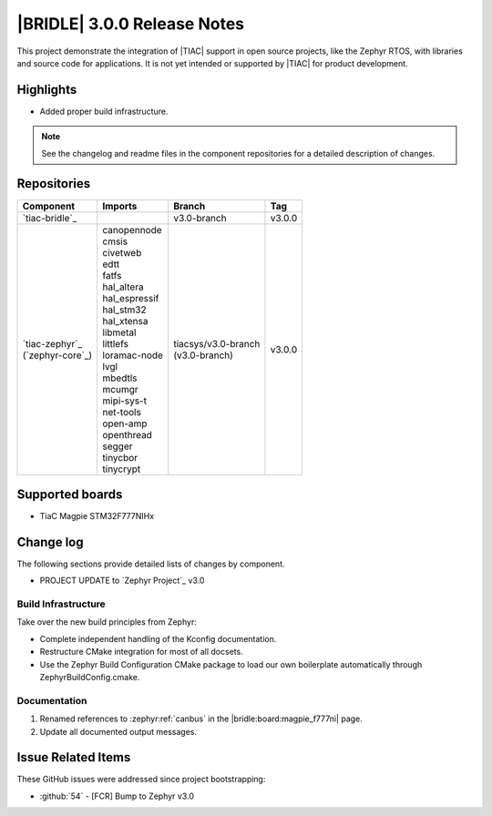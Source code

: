 .. _bridle_release_notes_300:

|BRIDLE| 3.0.0 Release Notes
############################

This project demonstrate the integration of |TIAC| support in open
source projects, like the Zephyr RTOS, with libraries and source code
for applications. It is not yet intended or supported by |TIAC| for
product development.

Highlights
**********

* Added proper build infrastructure.

.. note:: See the changelog and readme files in the component repositories
   for a detailed description of changes.

Repositories
************

.. list-table::
   :header-rows: 1

   * - Component
     - Imports
     - Branch
     - Tag
   * - `tiac-bridle`_
     -
     - v3.0-branch
     - v3.0.0
   * - | `tiac-zephyr`_
       | (`zephyr-core`_)
     - | canopennode
       | cmsis
       | civetweb
       | edtt
       | fatfs
       | hal_altera
       | hal_espressif
       | hal_stm32
       | hal_xtensa
       | libmetal
       | littlefs
       | loramac-node
       | lvgl
       | mbedtls
       | mcumgr
       | mipi-sys-t
       | net-tools
       | open-amp
       | openthread
       | segger
       | tinycbor
       | tinycrypt
     - | tiacsys/v3.0-branch
       | (v3.0-branch)
     - v3.0.0


Supported boards
****************

* TiaC Magpie STM32F777NIHx

Change log
**********

The following sections provide detailed lists of changes by component.

* PROJECT UPDATE to `Zephyr Project`_ v3.0

Build Infrastructure
====================

Take over the new build principles from Zephyr:

* Complete independent handling of the Kconfig documentation.
* Restructure CMake integration for most of all docsets.
* Use the Zephyr Build Configuration CMake package to load our own
  boilerplate automatically through ZephyrBuildConfig.cmake.

Documentation
=============

1. Renamed references to :zephyr:ref:`canbus` in the
   |bridle:board:magpie_f777ni| page.
#. Update all documented output messages.

Issue Related Items
*******************

These GitHub issues were addressed since project bootstrapping:

* :github:`54` - [FCR] Bump to Zephyr v3.0
